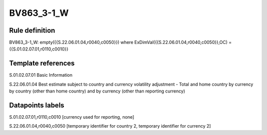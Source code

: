 ===========
BV863_3-1_W
===========

Rule definition
---------------

BV863_3-1_W: empty({{S.22.06.01.04,r0040,c0050}}) where ExDimVal({{S.22.06.01.04,r0040,c0050}},OC) = {{S.01.02.07.01,r0110,c0010}}


Template references
-------------------

S.01.02.07.01 Basic Information

S.22.06.01.04 Best estimate subject to country and currency volatility adjustment - Total and home country by currency by country (other than home country) and by currency (other than reporting currency)


Datapoints labels
-----------------

S.01.02.07.01,r0110,c0010 [currency used for reporting, none]

S.22.06.01.04,r0040,c0050 [temporary identifier for country 2, temporary identifier for currency 2]



